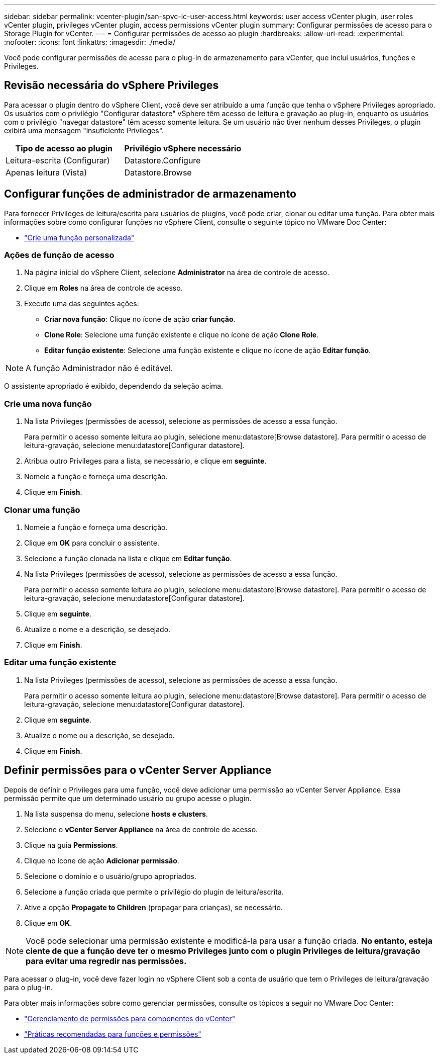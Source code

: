 ---
sidebar: sidebar 
permalink: vcenter-plugin/san-spvc-ic-user-access.html 
keywords: user access vCenter plugin, user roles vCenter plugin, privileges vCenter plugin, access permissions vCenter plugin 
summary: Configurar permissões de acesso para o Storage Plugin for vCenter. 
---
= Configurar permissões de acesso ao plugin
:hardbreaks:
:allow-uri-read: 
:experimental: 
:nofooter: 
:icons: font
:linkattrs: 
:imagesdir: ./media/


[role="lead"]
Você pode configurar permissões de acesso para o plug-in de armazenamento para vCenter, que inclui usuários, funções e Privileges.



== Revisão necessária do vSphere Privileges

Para acessar o plugin dentro do vSphere Client, você deve ser atribuído a uma função que tenha o vSphere Privileges apropriado. Os usuários com o privilégio "Configurar datastore" vSphere têm acesso de leitura e gravação ao plug-in, enquanto os usuários com o privilégio "navegar datastore" têm acesso somente leitura. Se um usuário não tiver nenhum desses Privileges, o plugin exibirá uma mensagem "insuficiente Privileges".

|===
| Tipo de acesso ao plugin | Privilégio vSphere necessário 


| Leitura-escrita (Configurar) | Datastore.Configure 


| Apenas leitura (Vista) | Datastore.Browse 
|===


== Configurar funções de administrador de armazenamento

Para fornecer Privileges de leitura/escrita para usuários de plugins, você pode criar, clonar ou editar uma função. Para obter mais informações sobre como configurar funções no vSphere Client, consulte o seguinte tópico no VMware Doc Center:

* https://docs.vmware.com/en/VMware-vSphere/7.0/com.vmware.vsphere.security.doc/GUID-41E5E52E-A95B-4E81-9724-6AD6800BEF78.html["Crie uma função personalizada"^]




=== Ações de função de acesso

. Na página inicial do vSphere Client, selecione *Administrator* na área de controle de acesso.
. Clique em *Roles* na área de controle de acesso.
. Execute uma das seguintes ações:
+
** *Criar nova função*: Clique no ícone de ação *criar função*.
** *Clone Role*: Selecione uma função existente e clique no ícone de ação *Clone Role*.
** *Editar função existente*: Selecione uma função existente e clique no ícone de ação *Editar função*.





NOTE: A função Administrador não é editável.

O assistente apropriado é exibido, dependendo da seleção acima.



=== Crie uma nova função

. Na lista Privileges (permissões de acesso), selecione as permissões de acesso a essa função.
+
Para permitir o acesso somente leitura ao plugin, selecione menu:datastore[Browse datastore]. Para permitir o acesso de leitura-gravação, selecione menu:datastore[Configurar datastore].

. Atribua outro Privileges para a lista, se necessário, e clique em *seguinte*.
. Nomeie a função e forneça uma descrição.
. Clique em *Finish*.




=== Clonar uma função

. Nomeie a função e forneça uma descrição.
. Clique em *OK* para concluir o assistente.
. Selecione a função clonada na lista e clique em *Editar função*.
. Na lista Privileges (permissões de acesso), selecione as permissões de acesso a essa função.
+
Para permitir o acesso somente leitura ao plugin, selecione menu:datastore[Browse datastore]. Para permitir o acesso de leitura-gravação, selecione menu:datastore[Configurar datastore].

. Clique em *seguinte*.
. Atualize o nome e a descrição, se desejado.
. Clique em *Finish*.




=== Editar uma função existente

. Na lista Privileges (permissões de acesso), selecione as permissões de acesso a essa função.
+
Para permitir o acesso somente leitura ao plugin, selecione menu:datastore[Browse datastore]. Para permitir o acesso de leitura-gravação, selecione menu:datastore[Configurar datastore].

. Clique em *seguinte*.
. Atualize o nome ou a descrição, se desejado.
. Clique em *Finish*.




== Definir permissões para o vCenter Server Appliance

Depois de definir o Privileges para uma função, você deve adicionar uma permissão ao vCenter Server Appliance. Essa permissão permite que um determinado usuário ou grupo acesse o plugin.

. Na lista suspensa do menu, selecione *hosts e clusters*.
. Selecione o *vCenter Server Appliance* na área de controle de acesso.
. Clique na guia *Permissions*.
. Clique no ícone de ação *Adicionar permissão*.
. Selecione o domínio e o usuário/grupo apropriados.
. Selecione a função criada que permite o privilégio do plugin de leitura/escrita.
. Ative a opção *Propagate to Children* (propagar para crianças), se necessário.
. Clique em *OK*.



NOTE: Você pode selecionar uma permissão existente e modificá-la para usar a função criada. *No entanto, esteja ciente de que a função deve ter o mesmo Privileges junto com o plugin Privileges de leitura/gravação para evitar uma regredir nas permissões.*

Para acessar o plug-in, você deve fazer login no vSphere Client sob a conta de usuário que tem o Privileges de leitura/gravação para o plug-in.

Para obter mais informações sobre como gerenciar permissões, consulte os tópicos a seguir no VMware Doc Center:

* https://docs.vmware.com/en/VMware-vSphere/7.0/com.vmware.vsphere.security.doc/GUID-3B78EEB3-23E2-4CEB-9FBD-E432B606011A.html["Gerenciamento de permissões para componentes do vCenter"^]
* https://docs.vmware.com/en/VMware-vSphere/7.0/com.vmware.vsphere.security.doc/GUID-FAA074CC-E8C9-4F13-ABCF-6CF7F15F04EE.html["Práticas recomendadas para funções e permissões"^]

